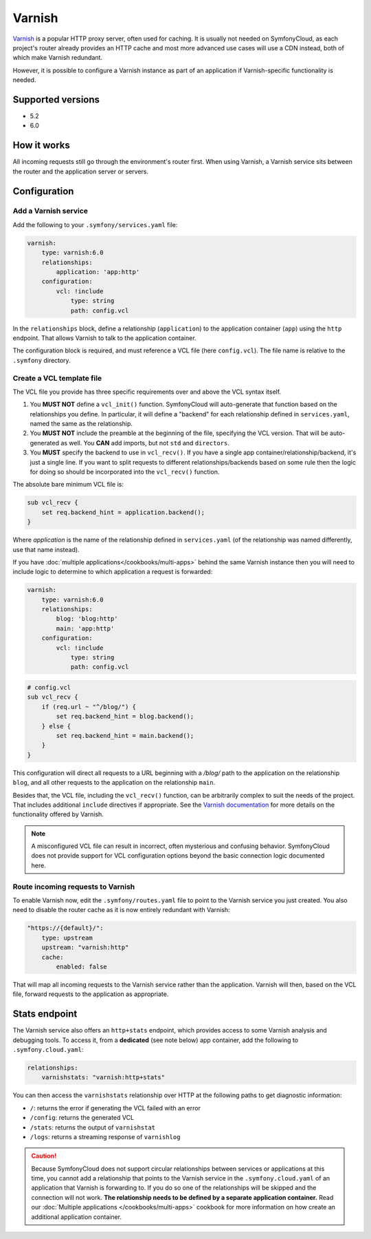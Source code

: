 Varnish
=======

`Varnish`_ is a popular HTTP proxy server, often used for caching. It is usually
not needed on SymfonyCloud, as each project's router already provides an HTTP
cache and most more advanced use cases will use a CDN instead, both of
which make Varnish redundant.

However, it is possible to configure a Varnish instance as part of an
application if Varnish-specific functionality is needed.

Supported versions
------------------

* 5.2
* 6.0

How it works
------------

All incoming requests still go through the environment's router first. When
using Varnish, a Varnish service sits between the router and the application
server or servers.

Configuration
-------------

Add a Varnish service
~~~~~~~~~~~~~~~~~~~~~

Add the following to your ``.symfony/services.yaml`` file:

.. code-block:: yaml

    varnish:
        type: varnish:6.0
        relationships:
            application: 'app:http'
        configuration:
            vcl: !include
                type: string
                path: config.vcl

In the ``relationships`` block, define a relationship (``application``) to the
application container (``app``) using the ``http`` endpoint. That allows
Varnish to talk to the application container.

The configuration block is required, and must reference a VCL file (here
``config.vcl``). The file name is relative to the ``.symfony`` directory.

Create a VCL template file
~~~~~~~~~~~~~~~~~~~~~~~~~~

The VCL file you provide has three specific requirements over and above the VCL
syntax itself.

1. You **MUST NOT** define a ``vcl_init()`` function. SymfonyCloud will
   auto-generate that function based on the relationships you define. In
   particular, it will define a "backend" for each relationship defined in
   ``services.yaml``, named the same as the relationship.
#. You **MUST NOT** include the preamble at the beginning of the file,
   specifying the VCL version. That will be auto-generated as well. You **CAN**
   add imports, but not ``std`` and ``directors``.
#. You **MUST** specify the backend to use in ``vcl_recv()``. If you have a
   single app container/relationship/backend, it's just a single line. If you
   want to split requests to different relationships/backends based on some rule
   then the logic for doing so should be incorporated into the ``vcl_recv()``
   function.


The absolute bare minimum VCL file is:

.. code-block:: yaml

    sub vcl_recv {
        set req.backend_hint = application.backend();
    }

Where `application` is the name of the relationship defined in
``services.yaml`` (of the relationship was named differently, use that name
instead).

If you have :doc:`multiple applications</cookbooks/multi-apps>` behind the same
Varnish instance then you will need to include logic to determine to which
application a request is forwarded:

.. code-block:: yaml

    varnish:
        type: varnish:6.0
        relationships:
            blog: 'blog:http'
            main: 'app:http'
        configuration:
            vcl: !include
                type: string
                path: config.vcl

.. code-block:: vcl

    # config.vcl
    sub vcl_recv {
        if (req.url ~ "^/blog/") {
            set req.backend_hint = blog.backend();
        } else {
            set req.backend_hint = main.backend();
        }
    }

This configuration will direct all requests to a URL beginning with a `/blog/`
path to the application on the relationship ``blog``, and all other requests to
the application on the relationship ``main``.

Besides that, the VCL file, including the ``vcl_recv()`` function, can be
arbitrarily complex to suit the needs of the project. That includes additional
``include`` directives if appropriate. See the `Varnish
documentation <https://varnish-cache.org/docs/index.html>`_ for more details
on the functionality offered by Varnish.

.. note::

    A misconfigured VCL file can result in incorrect, often mysterious and
    confusing behavior. SymfonyCloud does not provide support for VCL
    configuration options beyond the basic connection logic documented here.

Route incoming requests to Varnish
~~~~~~~~~~~~~~~~~~~~~~~~~~~~~~~~~~

To enable Varnish now, edit the ``.symfony/routes.yaml`` file to point to the
Varnish service you just created. You also need to disable the router cache as
it is now entirely redundant with Varnish:

.. code-block:: yaml

    "https://{default}/":
        type: upstream
        upstream: "varnish:http"
        cache:
            enabled: false

That will map all incoming requests to the Varnish service rather than the
application. Varnish will then, based on the VCL file, forward requests to the
application as appropriate.

Stats endpoint
--------------

The Varnish service also offers an ``http+stats`` endpoint, which provides
access to some Varnish analysis and debugging tools. To access it, from a
**dedicated** (see note below) app container, add the following to
``.symfony.cloud.yaml``:

.. code-block:: yaml

    relationships:
        varnishstats: "varnish:http+stats"

You can then access the ``varnishstats`` relationship over HTTP at the
following paths to get diagnostic information:

* ``/``: returns the error if generating the VCL failed with an error
* ``/config``: returns the generated VCL
* ``/stats``: returns the output of ``varnishstat``
* ``/logs``: returns a streaming response of ``varnishlog``

.. caution::

    Because SymfonyCloud does not support circular relationships between
    services or applications at this time, you cannot add a relationship that
    points to the Varnish service in the ``.symfony.cloud.yaml`` of an
    application that Varnish is forwarding to. If you do so one of the
    relationships will be skipped and the connection will not work. **The
    relationship needs to be defined by a separate application container.** Read
    our :doc:`Multiple applications </cookbooks/multi-apps>` cookbook for more
    information on how create an additional application container.

.. _`Varnish`: https://en.wikipedia.org/wiki/Varnish_(software)
